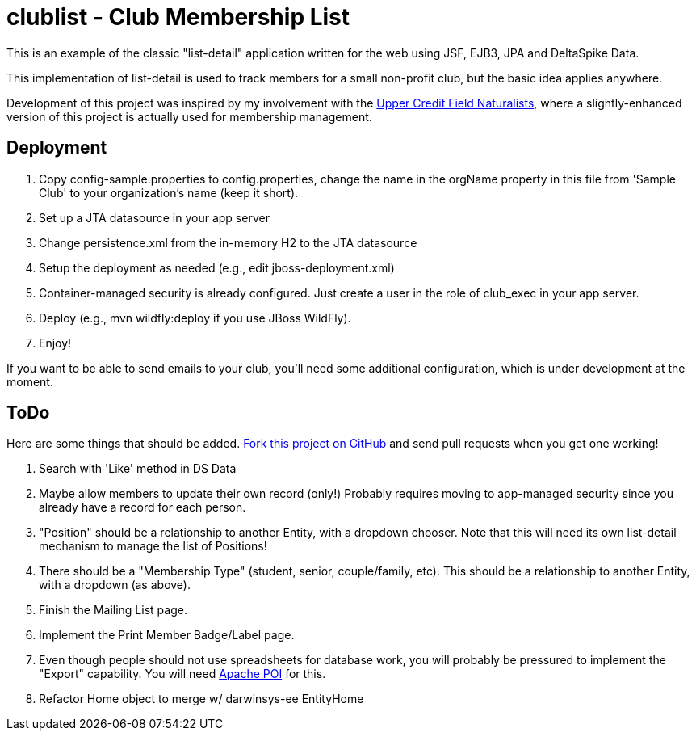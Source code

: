 = clublist - Club Membership List

This is an example of the classic "list-detail" application written
for the web using JSF, EJB3, JPA and DeltaSpike Data.

This implementation of list-detail is used to
track members for a small non-profit club,
but the basic idea applies anywhere.

Development of this project was inspired by my involvement with the
http://www.uppercreditfieldnaturalists.org/[
Upper Credit Field Naturalists], where a slightly-enhanced version of this
project is actually used for membership management.

== Deployment

. Copy config-sample.properties to config.properties, change the name in the orgName property
in this file from 'Sample Club' to your organization's name (keep it short).
. Set up a JTA datasource in your app server
. Change persistence.xml from the in-memory H2 to the JTA datasource
. Setup the deployment as needed (e.g., edit jboss-deployment.xml)
. Container-managed security is already configured. Just create a user in the role of club_exec in your app server.
. Deploy (e.g., mvn wildfly:deploy if you use JBoss WildFly).
. Enjoy!

If you want to be able to send emails to your club, you'll need some additional
configuration, which is under development at the moment.

== ToDo

Here are some things that should be added. https://github.com/IanDarwin/clublist[Fork this project on GitHub] and send pull requests when you get one working!

. Search with 'Like' method in DS Data
. Maybe allow members to update their own record (only!)
Probably requires moving to app-managed security since you already have a record for each person.
. "Position" should be a relationship to another Entity, with a dropdown chooser.
Note that this will need its own list-detail mechanism to manage the list of Positions!
. There should be a "Membership Type" (student, senior, couple/family, etc). This should be a relationship to another Entity, with a dropdown (as above).
. Finish the Mailing List page.
. Implement the Print Member Badge/Label page.
. Even though people should not use spreadsheets for database work, you will probably
be pressured to implement the "Export" capability. 
You will need http://poi.apache.org/[Apache POI] for this.
. Refactor Home object to merge w/ darwinsys-ee EntityHome
